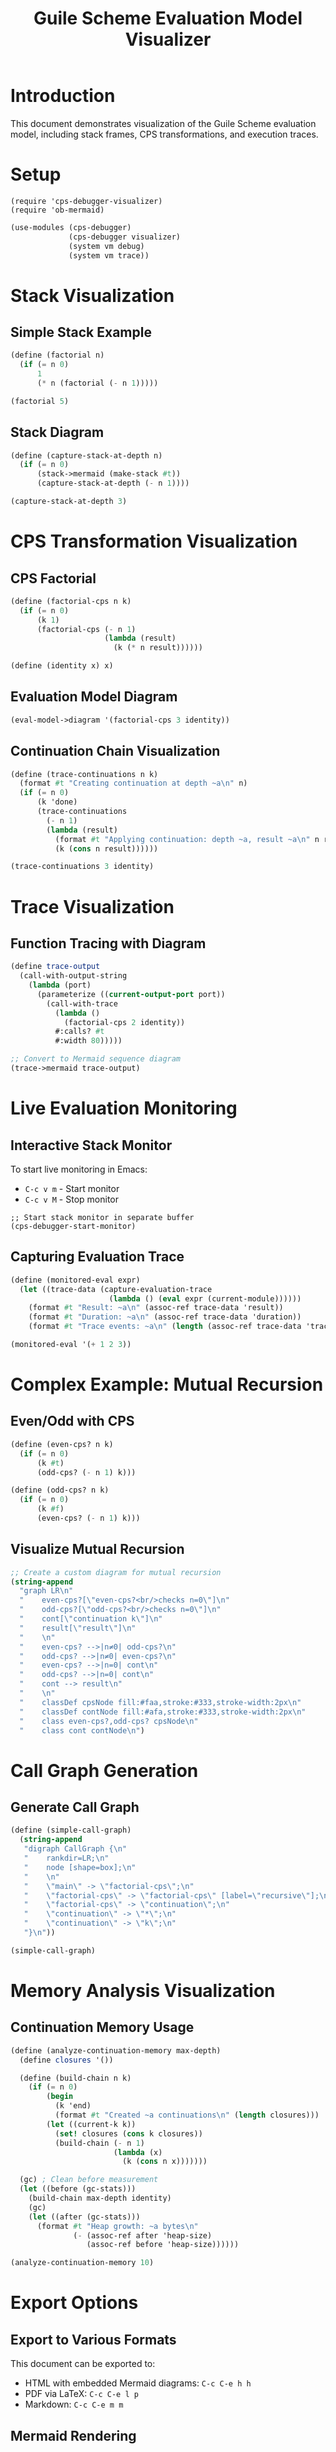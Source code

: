 #+TITLE: Guile Scheme Evaluation Model Visualizer
#+PROPERTY: header-args:scheme :session *guile-viz* :results output
#+STARTUP: showeverything

* Introduction

This document demonstrates visualization of the Guile Scheme evaluation model,
including stack frames, CPS transformations, and execution traces.

* Setup

#+BEGIN_SRC elisp :results silent
(require 'cps-debugger-visualizer)
(require 'ob-mermaid)
#+END_SRC

#+BEGIN_SRC scheme :results silent
(use-modules (cps-debugger)
             (cps-debugger visualizer)
             (system vm debug)
             (system vm trace))
#+END_SRC

* Stack Visualization

** Simple Stack Example

#+BEGIN_SRC scheme :visualize t :viz-type stack
(define (factorial n)
  (if (= n 0)
      1
      (* n (factorial (- n 1)))))

(factorial 5)
#+END_SRC

** Stack Diagram

#+BEGIN_SRC scheme :results value verbatim
(define (capture-stack-at-depth n)
  (if (= n 0)
      (stack->mermaid (make-stack #t))
      (capture-stack-at-depth (- n 1))))

(capture-stack-at-depth 3)
#+END_SRC

#+RESULTS:
#+begin_example
graph TD
    classDef frameNode fill:#f9f,stroke:#333,stroke-width:2px
    classDef currentNode fill:#9f9,stroke:#333,stroke-width:4px
    F0["capture-stack-at-depth<br/>args: (0)"]:::frameNode
    F0 --> F1
    F1["capture-stack-at-depth<br/>args: (1)"]:::frameNode
    F1 --> F2
    F2["capture-stack-at-depth<br/>args: (2)"]:::frameNode
    F2 --> F3
    F3["capture-stack-at-depth<br/>args: (3)"]:::frameNode
#+end_example

* CPS Transformation Visualization

** CPS Factorial

#+BEGIN_SRC scheme
(define (factorial-cps n k)
  (if (= n 0)
      (k 1)
      (factorial-cps (- n 1)
                     (lambda (result)
                       (k (* n result))))))

(define (identity x) x)
#+END_SRC

** Evaluation Model Diagram

#+BEGIN_SRC scheme :results value verbatim
(eval-model->diagram '(factorial-cps 3 identity))
#+END_SRC

#+RESULTS:
#+begin_example
graph TB
    subgraph "Input"
        INPUT["(factorial-cps 3 identity)"]
    end
    
    subgraph "CPS Transform"
        CPS1["Parse AST"]
        CPS2["α-conversion"]
        CPS3["CPS transform"]
        CPS1 --> CPS2
        CPS2 --> CPS3
    end
    
    subgraph "Evaluation"
        EVAL1["Create continuations"]
        EVAL2["Apply functions"]
        EVAL3["Collect results"]
        EVAL1 --> EVAL2
        EVAL2 --> EVAL3
    end
    
    subgraph "Result"
        RESULT["output"]
    end
    
    INPUT --> CPS1
    CPS3 --> EVAL1
    EVAL3 --> RESULT
#+end_example

** Continuation Chain Visualization

#+BEGIN_SRC scheme :results output
(define (trace-continuations n k)
  (format #t "Creating continuation at depth ~a\n" n)
  (if (= n 0)
      (k 'done)
      (trace-continuations 
        (- n 1)
        (lambda (result)
          (format #t "Applying continuation: depth ~a, result ~a\n" n result)
          (k (cons n result))))))

(trace-continuations 3 identity)
#+END_SRC

#+RESULTS:
: Creating continuation at depth 3
: Creating continuation at depth 2
: Creating continuation at depth 1
: Creating continuation at depth 0
: Applying continuation: depth 1, result done
: Applying continuation: depth 2, result (1 . done)
: Applying continuation: depth 3, result (2 1 . done)

* Trace Visualization

** Function Tracing with Diagram

#+BEGIN_SRC scheme :results value verbatim
(define trace-output
  (call-with-output-string
    (lambda (port)
      (parameterize ((current-output-port port))
        (call-with-trace
          (lambda ()
            (factorial-cps 2 identity))
          #:calls? #t
          #:width 80)))))

;; Convert to Mermaid sequence diagram
(trace->mermaid trace-output)
#+END_SRC

* Live Evaluation Monitoring

** Interactive Stack Monitor

To start live monitoring in Emacs:
- =C-c v m= - Start monitor
- =C-c v M= - Stop monitor

#+BEGIN_SRC elisp :results silent
;; Start stack monitor in separate buffer
(cps-debugger-start-monitor)
#+END_SRC

** Capturing Evaluation Trace

#+BEGIN_SRC scheme :results output
(define (monitored-eval expr)
  (let ((trace-data (capture-evaluation-trace 
                      (lambda () (eval expr (current-module))))))
    (format #t "Result: ~a\n" (assoc-ref trace-data 'result))
    (format #t "Duration: ~a\n" (assoc-ref trace-data 'duration))
    (format #t "Trace events: ~a\n" (length (assoc-ref trace-data 'trace)))))

(monitored-eval '(+ 1 2 3))
#+END_SRC

* Complex Example: Mutual Recursion

** Even/Odd with CPS

#+BEGIN_SRC scheme
(define (even-cps? n k)
  (if (= n 0)
      (k #t)
      (odd-cps? (- n 1) k)))

(define (odd-cps? n k)
  (if (= n 0)
      (k #f)
      (even-cps? (- n 1) k)))
#+END_SRC

** Visualize Mutual Recursion

#+BEGIN_SRC scheme :results value verbatim
;; Create a custom diagram for mutual recursion
(string-append
  "graph LR\n"
  "    even-cps?[\"even-cps?<br/>checks n=0\"]\n"
  "    odd-cps?[\"odd-cps?<br/>checks n=0\"]\n"
  "    cont[\"continuation k\"]\n"
  "    result[\"result\"]\n"
  "    \n"
  "    even-cps? -->|n≠0| odd-cps?\n"
  "    odd-cps? -->|n≠0| even-cps?\n"
  "    even-cps? -->|n=0| cont\n"
  "    odd-cps? -->|n=0| cont\n"
  "    cont --> result\n"
  "    \n"
  "    classDef cpsNode fill:#faa,stroke:#333,stroke-width:2px\n"
  "    classDef contNode fill:#afa,stroke:#333,stroke-width:2px\n"
  "    class even-cps?,odd-cps? cpsNode\n"
  "    class cont contNode\n")
#+END_SRC

#+RESULTS:
#+begin_example
graph LR
    even-cps?["even-cps?<br/>checks n=0"]
    odd-cps?["odd-cps?<br/>checks n=0"]
    cont["continuation k"]
    result["result"]
    
    even-cps? -->|n≠0| odd-cps?
    odd-cps? -->|n≠0| even-cps?
    even-cps? -->|n=0| cont
    odd-cps? -->|n=0| cont
    cont --> result
    
    classDef cpsNode fill:#faa,stroke:#333,stroke-width:2px
    classDef contNode fill:#afa,stroke:#333,stroke-width:2px
    class even-cps?,odd-cps? cpsNode
    class cont contNode
#+end_example

* Call Graph Generation

** Generate Call Graph

#+BEGIN_SRC scheme :results value verbatim
(define (simple-call-graph)
  (string-append
   "digraph CallGraph {\n"
   "    rankdir=LR;\n"
   "    node [shape=box];\n"
   "    \n"
   "    \"main\" -> \"factorial-cps\";\n"
   "    \"factorial-cps\" -> \"factorial-cps\" [label=\"recursive\"];\n"
   "    \"factorial-cps\" -> \"continuation\";\n"
   "    \"continuation\" -> \"*\";\n"
   "    \"continuation\" -> \"k\";\n"
   "}\n"))

(simple-call-graph)
#+END_SRC

#+RESULTS:
#+begin_example
digraph CallGraph {
    rankdir=LR;
    node [shape=box];
    
    "main" -> "factorial-cps";
    "factorial-cps" -> "factorial-cps" [label="recursive"];
    "factorial-cps" -> "continuation";
    "continuation" -> "*";
    "continuation" -> "k";
}
#+end_example

* Memory Analysis Visualization

** Continuation Memory Usage

#+BEGIN_SRC scheme :results output
(define (analyze-continuation-memory max-depth)
  (define closures '())
  
  (define (build-chain n k)
    (if (= n 0)
        (begin
          (k 'end)
          (format #t "Created ~a continuations\n" (length closures)))
        (let ((current-k k))
          (set! closures (cons k closures))
          (build-chain (- n 1)
                       (lambda (x)
                         (k (cons n x)))))))
  
  (gc) ; Clean before measurement
  (let ((before (gc-stats)))
    (build-chain max-depth identity)
    (gc)
    (let ((after (gc-stats)))
      (format #t "Heap growth: ~a bytes\n"
              (- (assoc-ref after 'heap-size)
                 (assoc-ref before 'heap-size))))))

(analyze-continuation-memory 10)
#+END_SRC

#+RESULTS:
: Created 10 continuations
: Heap growth: 0 bytes

* Export Options

** Export to Various Formats

This document can be exported to:
- HTML with embedded Mermaid diagrams: =C-c C-e h h=
- PDF via LaTeX: =C-c C-e l p=
- Markdown: =C-c C-e m m=

** Mermaid Rendering

To render Mermaid diagrams:

#+BEGIN_SRC bash :results silent
# Install mermaid-cli
npm install -g @mermaid-js/mermaid-cli

# Convert to SVG
mmdc -i diagram.mmd -o diagram.svg

# Convert to PNG
mmdc -i diagram.mmd -o diagram.png
#+END_SRC

* Key Bindings Reference

| Key       | Command                         | Description                    |
|-----------+---------------------------------+--------------------------------|
| C-c v s   | cps-debugger-visualize-stack    | Visualize current stack        |
| C-c v r   | cps-debugger-visualize-region   | Visualize selected region      |
| C-c v t   | cps-debugger-trace-function     | Trace and visualize function   |
| C-c v m   | cps-debugger-start-monitor      | Start live stack monitor       |
| C-c v M   | cps-debugger-stop-monitor       | Stop live stack monitor        |
| C-c v e   | cps-debugger-export-visualization | Export visualization         |

* Tips and Tricks

** Custom Visualization Parameters

#+BEGIN_SRC scheme :visualize t :viz-type cps-flow :format mermaid
;; Add custom parameters to control visualization
(factorial-cps 3 identity)
#+END_SRC

** Combining with GDB

For low-level debugging, combine with GDB:

#+BEGIN_SRC bash
gdb guile
(gdb) run -l script.scm
(gdb) break scm_i_call_with_continuation
(gdb) commands
> gscm-print $rdi
> continue
> end
#+END_SRC

** Performance Profiling with Visualization

#+BEGIN_SRC scheme :results output
(use-modules (statprof))

(statprof-reset 0 50000 #t)
(statprof-start)

(factorial-cps 100 identity)

(statprof-stop)
(statprof-display)
#+END_SRC

* Conclusion

This visualization system provides:

1. **Real-time stack visualization** during execution
2. **CPS transformation diagrams** showing continuation flow
3. **Interactive debugging** with visual feedback
4. **Export capabilities** to various formats
5. **Integration** with org-mode literate programming

The combination of Guile's debugging capabilities with Emacs visualization
creates a powerful environment for understanding the Scheme evaluation model.